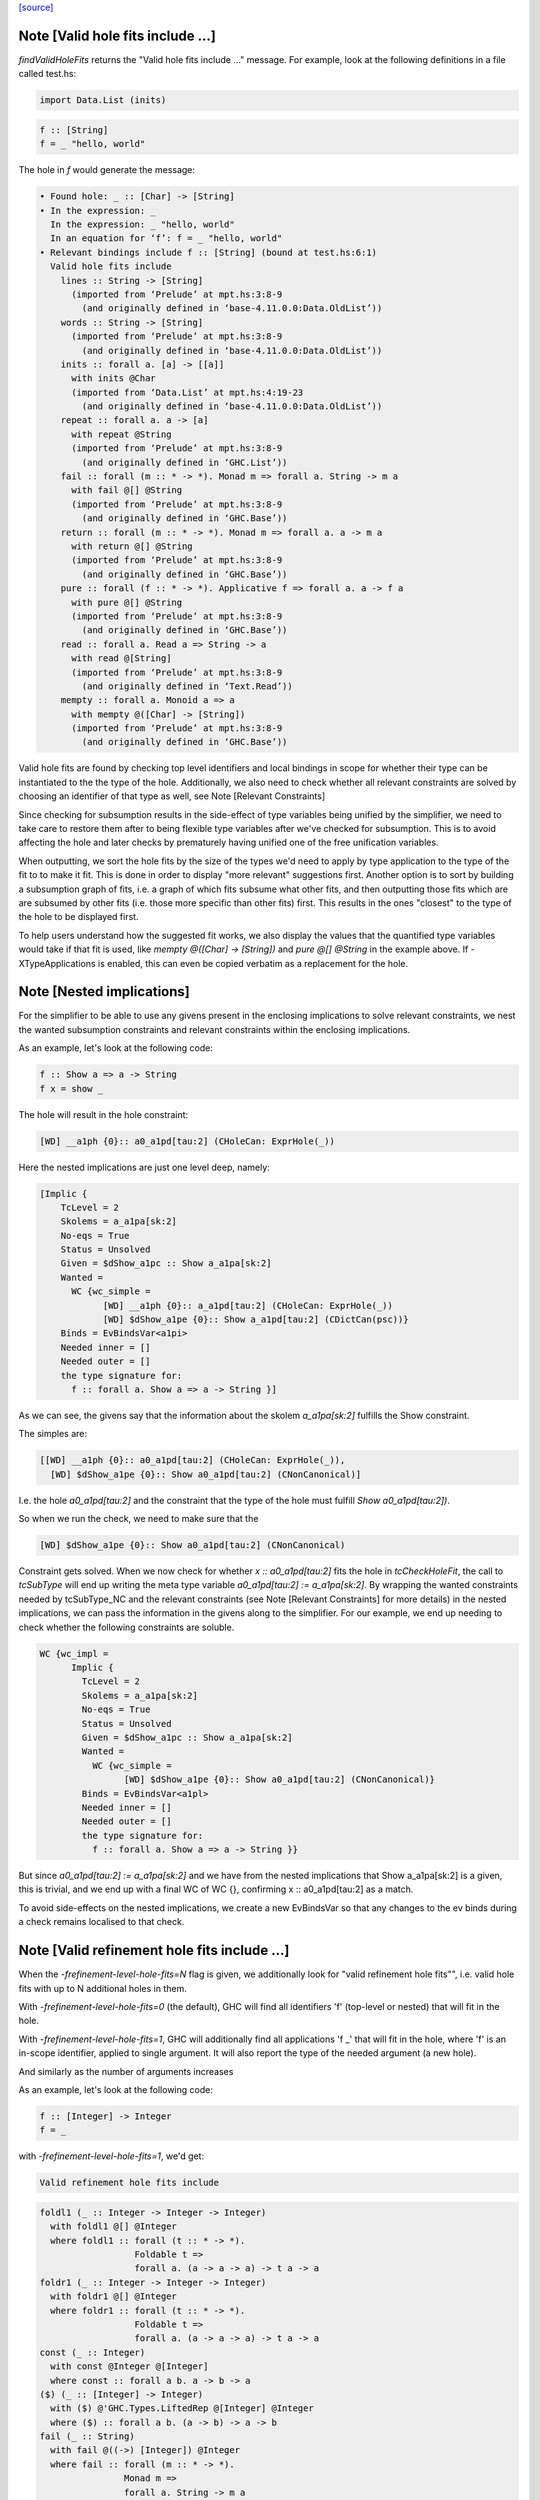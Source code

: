 `[source] <https://gitlab.haskell.org/ghc/ghc/tree/master/compiler/typecheck/TcHoleErrors.hs>`_

Note [Valid hole fits include ...]
~~~~~~~~~~~~~~~~~~~~~~~~~~~~~~~~~~~~~~
`findValidHoleFits` returns the "Valid hole fits include ..." message.
For example, look at the following definitions in a file called test.hs:

.. code-block:: haskell

   import Data.List (inits)

.. code-block:: haskell

   f :: [String]
   f = _ "hello, world"

The hole in `f` would generate the message:

.. code-block:: haskell

  • Found hole: _ :: [Char] -> [String]
  • In the expression: _
    In the expression: _ "hello, world"
    In an equation for ‘f’: f = _ "hello, world"
  • Relevant bindings include f :: [String] (bound at test.hs:6:1)
    Valid hole fits include
      lines :: String -> [String]
        (imported from ‘Prelude’ at mpt.hs:3:8-9
          (and originally defined in ‘base-4.11.0.0:Data.OldList’))
      words :: String -> [String]
        (imported from ‘Prelude’ at mpt.hs:3:8-9
          (and originally defined in ‘base-4.11.0.0:Data.OldList’))
      inits :: forall a. [a] -> [[a]]
        with inits @Char
        (imported from ‘Data.List’ at mpt.hs:4:19-23
          (and originally defined in ‘base-4.11.0.0:Data.OldList’))
      repeat :: forall a. a -> [a]
        with repeat @String
        (imported from ‘Prelude’ at mpt.hs:3:8-9
          (and originally defined in ‘GHC.List’))
      fail :: forall (m :: * -> *). Monad m => forall a. String -> m a
        with fail @[] @String
        (imported from ‘Prelude’ at mpt.hs:3:8-9
          (and originally defined in ‘GHC.Base’))
      return :: forall (m :: * -> *). Monad m => forall a. a -> m a
        with return @[] @String
        (imported from ‘Prelude’ at mpt.hs:3:8-9
          (and originally defined in ‘GHC.Base’))
      pure :: forall (f :: * -> *). Applicative f => forall a. a -> f a
        with pure @[] @String
        (imported from ‘Prelude’ at mpt.hs:3:8-9
          (and originally defined in ‘GHC.Base’))
      read :: forall a. Read a => String -> a
        with read @[String]
        (imported from ‘Prelude’ at mpt.hs:3:8-9
          (and originally defined in ‘Text.Read’))
      mempty :: forall a. Monoid a => a
        with mempty @([Char] -> [String])
        (imported from ‘Prelude’ at mpt.hs:3:8-9
          (and originally defined in ‘GHC.Base’))

Valid hole fits are found by checking top level identifiers and local bindings
in scope for whether their type can be instantiated to the the type of the hole.
Additionally, we also need to check whether all relevant constraints are solved
by choosing an identifier of that type as well, see Note [Relevant Constraints]

Since checking for subsumption results in the side-effect of type variables
being unified by the simplifier, we need to take care to restore them after
to being flexible type variables after we've checked for subsumption.
This is to avoid affecting the hole and later checks by prematurely having
unified one of the free unification variables.

When outputting, we sort the hole fits by the size of the types we'd need to
apply by type application to the type of the fit to to make it fit. This is done
in order to display "more relevant" suggestions first. Another option is to
sort by building a subsumption graph of fits, i.e. a graph of which fits subsume
what other fits, and then outputting those fits which are are subsumed by other
fits (i.e. those more specific than other fits) first. This results in the ones
"closest" to the type of the hole to be displayed first.

To help users understand how the suggested fit works, we also display the values
that the quantified type variables would take if that fit is used, like
`mempty @([Char] -> [String])` and `pure @[] @String` in the example above.
If -XTypeApplications is enabled, this can even be copied verbatim as a
replacement for the hole.




Note [Nested implications]
~~~~~~~~~~~~~~~~~~~~~~~~~~~~~~~~~~~~~~

For the simplifier to be able to use any givens present in the enclosing
implications to solve relevant constraints, we nest the wanted subsumption
constraints and relevant constraints within the enclosing implications.

As an example, let's look at the following code:

.. code-block:: haskell

  f :: Show a => a -> String
  f x = show _

The hole will result in the hole constraint:

.. code-block:: haskell

  [WD] __a1ph {0}:: a0_a1pd[tau:2] (CHoleCan: ExprHole(_))

Here the nested implications are just one level deep, namely:

.. code-block:: haskell

  [Implic {
      TcLevel = 2
      Skolems = a_a1pa[sk:2]
      No-eqs = True
      Status = Unsolved
      Given = $dShow_a1pc :: Show a_a1pa[sk:2]
      Wanted =
        WC {wc_simple =
              [WD] __a1ph {0}:: a_a1pd[tau:2] (CHoleCan: ExprHole(_))
              [WD] $dShow_a1pe {0}:: Show a_a1pd[tau:2] (CDictCan(psc))}
      Binds = EvBindsVar<a1pi>
      Needed inner = []
      Needed outer = []
      the type signature for:
        f :: forall a. Show a => a -> String }]

As we can see, the givens say that the information about the skolem
`a_a1pa[sk:2]` fulfills the Show constraint.

The simples are:

.. code-block:: haskell

  [[WD] __a1ph {0}:: a0_a1pd[tau:2] (CHoleCan: ExprHole(_)),
    [WD] $dShow_a1pe {0}:: Show a0_a1pd[tau:2] (CNonCanonical)]

I.e. the hole `a0_a1pd[tau:2]` and the constraint that the type of the hole must
fulfill `Show a0_a1pd[tau:2])`.

So when we run the check, we need to make sure that the

.. code-block:: haskell

  [WD] $dShow_a1pe {0}:: Show a0_a1pd[tau:2] (CNonCanonical)

Constraint gets solved. When we now check for whether `x :: a0_a1pd[tau:2]` fits
the hole in `tcCheckHoleFit`, the call to `tcSubType` will end up writing the
meta type variable `a0_a1pd[tau:2] := a_a1pa[sk:2]`. By wrapping the wanted
constraints needed by tcSubType_NC and the relevant constraints (see
Note [Relevant Constraints] for more details) in the nested implications, we
can pass the information in the givens along to the simplifier. For our example,
we end up needing to check whether the following constraints are soluble.

.. code-block:: haskell

  WC {wc_impl =
        Implic {
          TcLevel = 2
          Skolems = a_a1pa[sk:2]
          No-eqs = True
          Status = Unsolved
          Given = $dShow_a1pc :: Show a_a1pa[sk:2]
          Wanted =
            WC {wc_simple =
                  [WD] $dShow_a1pe {0}:: Show a0_a1pd[tau:2] (CNonCanonical)}
          Binds = EvBindsVar<a1pl>
          Needed inner = []
          Needed outer = []
          the type signature for:
            f :: forall a. Show a => a -> String }}

But since `a0_a1pd[tau:2] := a_a1pa[sk:2]` and we have from the nested
implications that Show a_a1pa[sk:2] is a given, this is trivial, and we end up
with a final WC of WC {}, confirming x :: a0_a1pd[tau:2] as a match.

To avoid side-effects on the nested implications, we create a new EvBindsVar so
that any changes to the ev binds during a check remains localised to that check.




Note [Valid refinement hole fits include ...]
~~~~~~~~~~~~~~~~~~~~~~~~~~~~~~~~~~~~~~
When the `-frefinement-level-hole-fits=N` flag is given, we additionally look
for "valid refinement hole fits"", i.e. valid hole fits with up to N
additional holes in them.

With `-frefinement-level-hole-fits=0` (the default), GHC will find all
identifiers 'f' (top-level or nested) that will fit in the hole.

With `-frefinement-level-hole-fits=1`, GHC will additionally find all
applications 'f _' that will fit in the hole, where 'f' is an in-scope
identifier, applied to single argument.  It will also report the type of the
needed argument (a new hole).

And similarly as the number of arguments increases

As an example, let's look at the following code:

.. code-block:: haskell

  f :: [Integer] -> Integer
  f = _

with `-frefinement-level-hole-fits=1`, we'd get:

.. code-block:: haskell

  Valid refinement hole fits include

.. code-block:: haskell

    foldl1 (_ :: Integer -> Integer -> Integer)
      with foldl1 @[] @Integer
      where foldl1 :: forall (t :: * -> *).
                      Foldable t =>
                      forall a. (a -> a -> a) -> t a -> a
    foldr1 (_ :: Integer -> Integer -> Integer)
      with foldr1 @[] @Integer
      where foldr1 :: forall (t :: * -> *).
                      Foldable t =>
                      forall a. (a -> a -> a) -> t a -> a
    const (_ :: Integer)
      with const @Integer @[Integer]
      where const :: forall a b. a -> b -> a
    ($) (_ :: [Integer] -> Integer)
      with ($) @'GHC.Types.LiftedRep @[Integer] @Integer
      where ($) :: forall a b. (a -> b) -> a -> b
    fail (_ :: String)
      with fail @((->) [Integer]) @Integer
      where fail :: forall (m :: * -> *).
                    Monad m =>
                    forall a. String -> m a
    return (_ :: Integer)
      with return @((->) [Integer]) @Integer
      where return :: forall (m :: * -> *). Monad m => forall a. a -> m a
    (Some refinement hole fits suppressed;
      use -fmax-refinement-hole-fits=N or -fno-max-refinement-hole-fits)

Which are hole fits with holes in them. This allows e.g. beginners to
discover the fold functions and similar, but also allows for advanced users
to figure out the valid functions in the Free monad, e.g.

.. code-block:: haskell

  instance Functor f => Monad (Free f) where
      Pure a >>= f = f a
      Free f >>= g = Free (fmap _a f)

Will output (with -frefinment-level-hole-fits=1):
    Found hole: _a :: Free f a -> Free f b
          Where: ‘a’, ‘b’ are rigid type variables bound by
                  the type signature for:
                    (>>=) :: forall a b. Free f a -> (a -> Free f b) -> Free f b
                  at fms.hs:25:12-14
                ‘f’ is a rigid type variable bound by
    ...
    Relevant bindings include
      g :: a -> Free f b (bound at fms.hs:27:16)
      f :: f (Free f a) (bound at fms.hs:27:10)
      (>>=) :: Free f a -> (a -> Free f b) -> Free f b
        (bound at fms.hs:25:12)
    ...
    Valid refinement hole fits include
      ...
      (=<<) (_ :: a -> Free f b)
        with (=<<) @(Free f) @a @b
        where (=<<) :: forall (m :: * -> *) a b.
                      Monad m =>
                      (a -> m b) -> m a -> m b
        (imported from ‘Prelude’ at fms.hs:5:18-22
        (and originally defined in ‘GHC.Base’))
      ...

Where `(=<<) _` is precisely the function we want (we ultimately want `>>= g`).

We find these refinement suggestions by considering hole fits that don't
fit the type of the hole, but ones that would fit if given an additional
argument. We do this by creating a new type variable with `newOpenFlexiTyVar`
(e.g. `t_a1/m[tau:1]`), and then considering hole fits of the type
`t_a1/m[tau:1] -> v` where `v` is the type of the hole.

Since the simplifier is free to unify this new type variable with any type, we
can discover any identifiers that would fit if given another identifier of a
suitable type. This is then generalized so that we can consider any number of
additional arguments by setting the `-frefinement-level-hole-fits` flag to any
number, and then considering hole fits like e.g. `foldl _ _` with two additional
arguments.

To make sure that the refinement hole fits are useful, we check that the types
of the additional holes have a concrete value and not just an invented type
variable. This eliminates suggestions such as `head (_ :: [t0 -> a]) (_ :: t0)`,
and limits the number of less than useful refinement hole fits.

Additionally, to further aid the user in their implementation, we show the
types of the holes the binding would have to be applied to in order to work.
In the free monad example above, this is demonstrated with
`(=<<) (_ :: a -> Free f b)`, which tells the user that the `(=<<)` needs to
be applied to an expression of type `a -> Free f b` in order to match.
If -XScopedTypeVariables is enabled, this hole fit can even be copied verbatim.




Note [Relevant Constraints]
~~~~~~~~~~~~~~~~~~~

As highlighted by #14273, we need to check any relevant constraints as well
as checking for subsumption. Relevant constraints are the simple constraints
whose free unification variables are mentioned in the type of the hole.

In the simplest case, these are all non-hole constraints in the simples, such
as is the case in

.. code-block:: haskell

  f :: String
  f = show _

Where the simples will be :

.. code-block:: haskell

  [[WD] __a1kz {0}:: a0_a1kv[tau:1] (CHoleCan: ExprHole(_)),
    [WD] $dShow_a1kw {0}:: Show a0_a1kv[tau:1] (CNonCanonical)]

However, when there are multiple holes, we need to be more careful. As an
example, Let's take a look at the following code:

.. code-block:: haskell

  f :: Show a => a -> String
  f x = show (_b (show _a))

Here there are two holes, `_a` and `_b`, and the simple constraints passed to
findValidHoleFits are:

.. code-block:: haskell

  [[WD] _a_a1pi {0}:: String
                        -> a0_a1pd[tau:2] (CHoleCan: ExprHole(_b)),
    [WD] _b_a1ps {0}:: a1_a1po[tau:2] (CHoleCan: ExprHole(_a)),
    [WD] $dShow_a1pe {0}:: Show a0_a1pd[tau:2] (CNonCanonical),
    [WD] $dShow_a1pp {0}:: Show a1_a1po[tau:2] (CNonCanonical)]


Here we have the two hole constraints for `_a` and `_b`, but also additional
constraints that these holes must fulfill. When we are looking for a match for
the hole `_a`, we filter the simple constraints to the "Relevant constraints",
by throwing out all hole constraints and any constraints which do not mention
a variable mentioned in the type of the hole. For hole `_a`, we will then
only require that the `$dShow_a1pp` constraint is solved, since that is
the only non-hole constraint that mentions any free type variables mentioned in
the hole constraint for `_a`, namely `a_a1pd[tau:2]` , and similarly for the
hole `_b` we only require that the `$dShow_a1pe` constraint is solved.



Note [Leaking errors]
~~~~~~~~~~~~~~~~~~~

When considering candidates, GHC believes that we're checking for validity in
actual source. However, As evidenced by #15321, #15007 and #15202, this can
cause bewildering error messages. The solution here is simple: if a candidate
would cause the type checker to error, it is not a valid hole fit, and thus it
is discarded.


